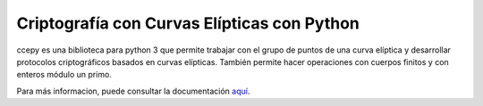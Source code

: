 Criptografía con Curvas Elípticas con Python
============================================

ccepy es una biblioteca para python 3 que permite trabajar con
el grupo de puntos de una curva elíptica y desarrollar protocolos 
criptográficos basados en curvas elípticas. También permite hacer
operaciones con cuerpos finitos y con enteros módulo un primo.

Para más informacion, puede consultar la documentación `aquí 
<https://ranea.github.io/ccepy/>`_.
